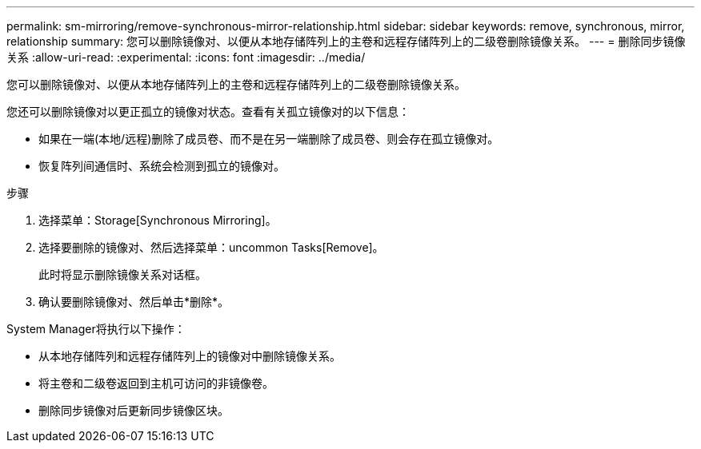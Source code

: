 ---
permalink: sm-mirroring/remove-synchronous-mirror-relationship.html 
sidebar: sidebar 
keywords: remove, synchronous, mirror, relationship 
summary: 您可以删除镜像对、以便从本地存储阵列上的主卷和远程存储阵列上的二级卷删除镜像关系。 
---
= 删除同步镜像关系
:allow-uri-read: 
:experimental: 
:icons: font
:imagesdir: ../media/


[role="lead"]
您可以删除镜像对、以便从本地存储阵列上的主卷和远程存储阵列上的二级卷删除镜像关系。

您还可以删除镜像对以更正孤立的镜像对状态。查看有关孤立镜像对的以下信息：

* 如果在一端(本地/远程)删除了成员卷、而不是在另一端删除了成员卷、则会存在孤立镜像对。
* 恢复阵列间通信时、系统会检测到孤立的镜像对。


.步骤
. 选择菜单：Storage[Synchronous Mirroring]。
. 选择要删除的镜像对、然后选择菜单：uncommon Tasks[Remove]。
+
此时将显示删除镜像关系对话框。

. 确认要删除镜像对、然后单击*删除*。


System Manager将执行以下操作：

* 从本地存储阵列和远程存储阵列上的镜像对中删除镜像关系。
* 将主卷和二级卷返回到主机可访问的非镜像卷。
* 删除同步镜像对后更新同步镜像区块。

